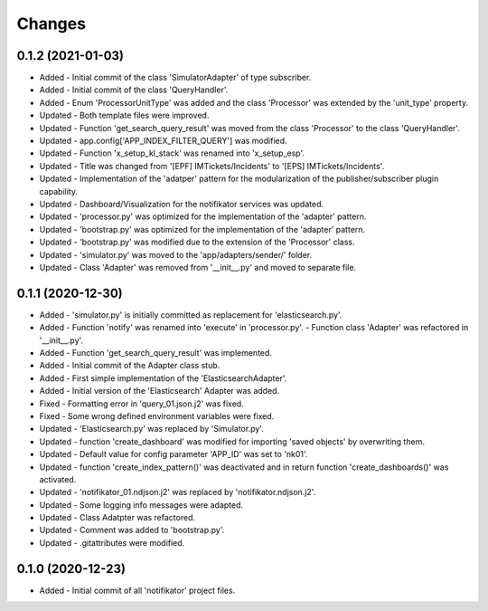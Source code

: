 
Changes
=========

0.1.2 (2021-01-03)
---------------------
* Added   - Initial commit of the class 'SimulatorAdapter' of type subscriber.
* Added   - Initial commit of the class 'QueryHandler'.
* Added   -  Enum 'ProcessorUnitType' was added and the class 'Processor' was extended by the 'unit_type' property.
* Updated - Both template files were improved.
* Updated - Function 'get_search_query_result' was moved from the class 'Processor' to the class 'QueryHandler'.
* Updated - app.config['APP_INDEX_FILTER_QUERY'] was modified.
* Updated - Function 'x_setup_kl_stack' was renamed into 'x_setup_esp'.
* Updated - Title was changed from '[EPF] IMTickets/Incidents' to '[EPS] IMTickets/Incidents'.
* Updated - Implementation of the 'adatper' pattern for the modularization of the publisher/subscriber plugin capability.
* Updated - Dashboard/Visualization for the notifikator services was updated.
* Updated - 'processor.py' was optimized for the implementation of the 'adapter' pattern.
* Updated - 'bootstrap.py' was optimized for the implementation of the 'adapter' pattern.
* Updated - 'bootstrap.py' was modified due to the extension of the 'Processor' class.
* Updated - 'simulator.py' was moved to the 'app/adapters/sender/' folder.
* Updated - Class 'Adapter' was removed from '__init__.py' and moved to separate file.

0.1.1 (2020-12-30)
---------------------
* Added   - 'simulator.py' is initially committed as replacement for 'elasticsearch.py'.
* Added   -  Function 'notify' was renamed into 'execute' in 'processor.py'. - Function class 'Adapter' was refactored in '__init__.py'.
* Added   - Function 'get_search_query_result' was implemented.
* Added   - Initial commit of the Adapter class stub.
* Added   - First simple implementation of the 'ElasticsearchAdapter'.
* Added   - Initial version of the 'Elasticsearch' Adapter was added.
* Fixed   - Formatting error in 'query_01.json.j2' was fixed.
* Fixed   - Some wrong defined environment variables were fixed.
* Updated - 'Elasticsearch.py' was replaced by 'Simulator.py'.
* Updated - function 'create_dashboard' was modified for importing 'saved objects' by overwriting them.
* Updated - Default value for config parameter 'APP_ID' was set to 'nk01'.
* Updated - function 'create_index_pattern()' was deactivated and in return function 'create_dashboards()' was activated.
* Updated - 'notifikator_01.ndjson.j2' was replaced by 'notifikator.ndjson.j2'.
* Updated - Some logging info messages were adapted.
* Updated - Class Adatpter was refactored.
* Updated - Comment was added to 'bootstrap.py'.
* Updated - .gitattributes were modified.

0.1.0 (2020-12-23)
---------------------
* Added   - Initial commit of all 'notifikator' project files.
